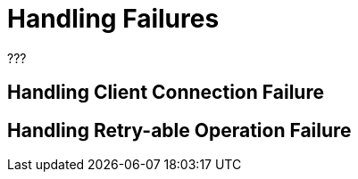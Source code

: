 = Handling Failures

???

== Handling Client Connection Failure

== Handling Retry-able Operation Failure